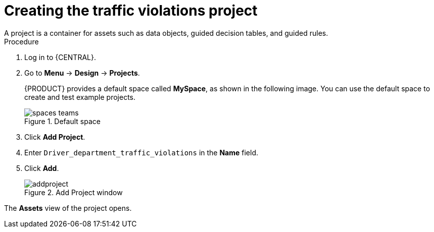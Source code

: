 [id='decision-services-project-create-proc']
= Creating the traffic violations project
A project is a container for assets such as data objects, guided decision tables, and guided rules.


.Procedure
. Log in to {CENTRAL}.
. Go to *Menu* -> *Design* -> *Projects*.
+

{PRODUCT} provides a default space called *MySpace*, as shown in the following image. You can use the default space to create and test example projects.
+

.Default space
image::getting-started/spaces-teams.png[]

. Click *Add Project*.
. Enter `Driver_department_traffic_violations` in the *Name* field.
. Click *Add*.
+

.Add Project window
image::getting-started/addproject.png[]

The *Assets* view of the project opens.
